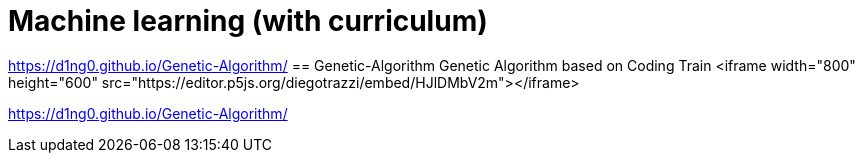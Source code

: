 
= Machine learning (with curriculum)
:toc:

https://d1ng0.github.io/Genetic-Algorithm/
== Genetic-Algorithm
Genetic Algorithm based on Coding Train
<iframe width="800" height="600" src="https://editor.p5js.org/diegotrazzi/embed/HJlDMbV2m"></iframe>


https://d1ng0.github.io/Genetic-Algorithm/
